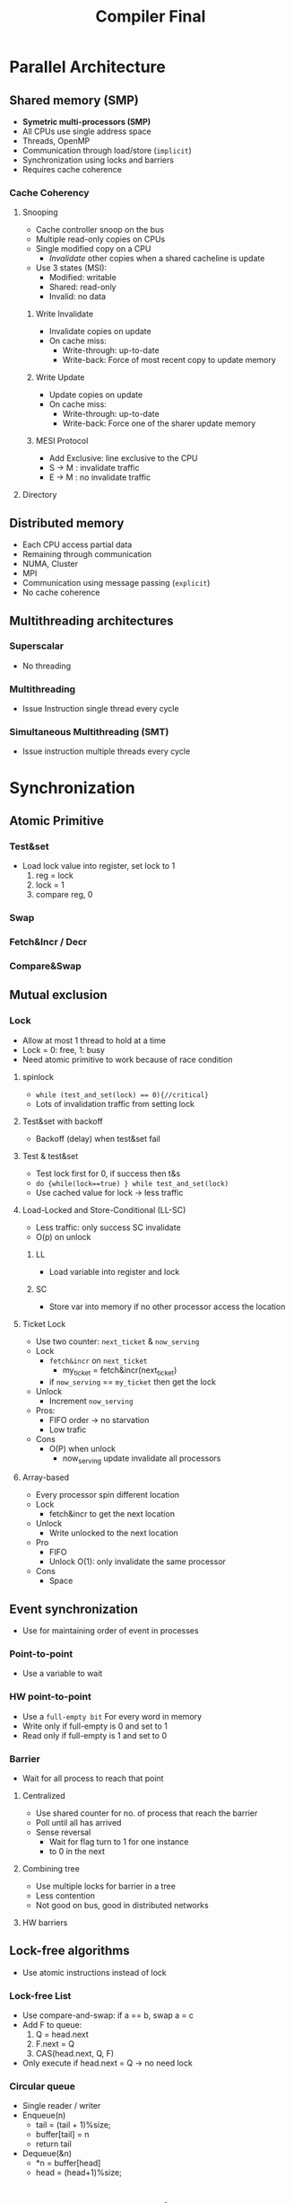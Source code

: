 #+title: Compiler Final
#+LATEX_HEADER: \usepackage[margin=1in]{geometry}
* Parallel Architecture
** Shared memory (SMP)
+ *Symetric multi-processors (SMP)*
+ All CPUs use single address space
+ Threads, OpenMP
+ Communication through load/store (=implicit=)
+ Synchronization using locks and barriers
+ Requires cache coherence
*** Cache Coherency
**** Snooping
+ Cache controller snoop on the bus
+ Multiple read-only copies on CPUs
+ Single modified copy on a CPU
  - /Invalidate/ other copies when a shared cacheline is update
+ Use 3 states (MSI):
  - Modified: writable
  - Shared: read-only
  - Invalid: no data
***** Write Invalidate
+ Invalidate copies on update
+ On cache miss:
  - Write-through: up-to-date
  - Write-back: Force of most recent copy to update memory
***** Write Update
+ Update copies on update
+ On cache miss:
  - Write-through: up-to-date
  - Write-back: Force one of the sharer update memory
***** MESI Protocol
+ Add Exclusive: line exclusive to the CPU
+ S -> M : invalidate traffic
+ E -> M : no invalidate traffic
**** Directory
** Distributed memory
+ Each CPU access partial data
+ Remaining through communication
+ NUMA, Cluster
+ MPI
+ Communication using message passing (=explicit=)
+ No cache coherence
** Multithreading architectures
*** Superscalar
+ No threading
*** Multithreading
+ Issue Instruction single thread every cycle
*** Simultaneous Multithreading (SMT)
+ Issue instruction multiple threads every cycle
* Synchronization
** Atomic Primitive
*** Test&set
+ Load lock value into register, set lock to 1
  1. reg = lock
  2. lock = 1
  3. compare reg, 0
*** Swap
*** Fetch&Incr / Decr
*** Compare&Swap
** Mutual exclusion
*** Lock
+ Allow at most 1 thread to hold at a time
+ Lock = 0: free, 1: busy
+ Need atomic primitive to work because of race condition
**** spinlock
- ~while (test_and_set(lock) == 0){//critical}~
- Lots of invalidation traffic from setting lock
**** Test&set with backoff
+ Backoff (delay) when test&set fail
**** Test & test&set
+ Test lock first for 0, if success then t&s
+ ~do {while(lock==true) } while test_and_set(lock)~
+ Use cached value for lock -> less traffic
**** Load-Locked and Store-Conditional (LL-SC)
+ Less traffic: only success SC invalidate
+ O(p) on unlock
***** LL
+ Load variable into register and lock
***** SC
+ Store var into memory if no other processor access the location
**** Ticket Lock
+ Use two counter: =next_ticket= & =now_serving=
+ Lock
  - =fetch&incr= on =next_ticket=
    + my_ticket = fetch&incr(next_ticket)
  - if =now_serving= == =my_ticket= then get the lock
+ Unlock
  - Increment =now_serving=
+ Pros:
  - FIFO order -> no starvation
  - Low trafic
+ Cons
  - O(P) when unlock
    + now_serving update invalidate all processors
**** Array-based
+ Every processor spin different location
+ Lock
  - fetch&incr to get the next location
+ Unlock
  - Write unlocked to the next location
+ Pro
  - FIFO
  - Unlock O(1): only invalidate the same processor
+ Cons
  - Space
** Event synchronization
+ Use for maintaining order of event in processes
*** Point-to-point
+ Use a variable to wait
*** HW point-to-point
+ Use a =full-empty bit= For every word in memory
+ Write only if full-empty is 0 and set to 1
+ Read only if full-empty is 1 and set to 0
*** Barrier
+ Wait for all process to reach that point
**** Centralized
+ Use shared counter for no. of process that reach the barrier
+ Poll until all has arrived
+ Sense reversal
  - Wait for flag turn to 1 for one instance
  - to 0 in the next
**** Combining tree
+ Use multiple locks for barrier in a tree
+ Less contention
+ Not good on bus, good in distributed networks
**** HW barriers
** Lock-free algorithms
+ Use atomic instructions instead of lock
*** Lock-free List
+ Use compare-and-swap: if a == b, swap a = c
+ Add F to queue:
  1. Q = head.next
  2. F.next = Q
  3. CAS(head.next, Q, F)
+ Only execute if head.next = Q -> no need lock
*** Circular queue
+ Single reader / writer
+ Enqueue(n)
  - tail = (tail + 1)%size;
  - buffer[tail] = n
  - return tail
+ Dequeue(&n)
  - *n = buffer[head]
  - head = (head+1)%size;
* Dependence Analysis
** Dependence
*** Control dependence
+ Control flow
+ S1 determine if S2 execute
*** Data dependence
+ Data flow
+ If S1 and S2 access the same variable
+ And S1 before S2
**** Types
***** Flow dependence
  - Read after write
  - True dependence
***** Anti-dependence
  + Register rename remove dependence
  + WAR
***** Output dependence
  - WAW
  - Both is assign
***** Input Dependence
+ RAR
+ No hazard
**** Dependence in loop
***** Inter-loop dependence
*****  Loop-independet dependence
+ Dependence within same loop /iteration/
***** Loop-carried dependence
+ Dependence across loop iterations
+ Ex:  a[2] = a[1], then a[3] = a[2]
***** Distance vector
+ Distance from read to write, across loop
+ b[i,j] = b[i-1, j+1]
+ (1,2): b[1,2] = b[0,3]
+ (2,1): b[2,1] = b[1,2]
+ d = (2,1) - (1,2) = (1,-1)
***** Direction Vector
+ + if distance vector is positive
+ - if negative
+ = if = 0
**** Data dependence test
+ Test if 2 accesses reference the same location on different i
+ Test if solution exist
***** GCD test
+ If GDC exist, integer solution may exist
***** Fourier-Motzkin Elimination
+ Pick and eliminate variables until only one left
**** Parallel loop
+ Loop is parallel if
  - i is forward or i
  - j = 0

** Instruction scheduling / reordering
*** Code motion / hoisting / sinking
+ Move instruction up / down the control flow
+ As far as possible if no dependence
*** Tail merging / cross jumping
+ Move instructions to common successor
** Parallelization
+ Parallel loop when no loop-carried dependence
* Loop Transformations

** Parallel Loops
+ If have less processors, combine
** Loop Transformations
*** Permutation
+ Swap distance vector
+ Only safe if no negative vector (1,-1) -> (-1,1)
+ Swap i, j order of the loop
+ So that the outer loop can be parallelized
+ (1,0) -> (0,1)
*** Reversal
+ Iterate loop backward
+ Only safe if do not change sign
+ for(i=0;i<N;i++) -> for(i=N-1; i>=0;i--)
+ Enable other tranformantions
*** Skew
+ (d1,d2) -> (d1,d1 \alpha + d2)
+ Always safe
*** Tiling (Blocking)
+ Change loop iteration shape
+ For Better cacheline reuse
**** Strip mining
+ Always safe
+ Add dimension
*** Fusion
+ Convert inter-loop dependence to loop-carried dependence
  - fuse loop together
+ Safe if dependence preserved
*** Distribution (fission)
+ Loop-carried dependence -> inter-loop dependence
+ Safe if dependence is preserved
+ For parallelzation
*** Index set splitting ( loop peeling )
+ Split index to multiple loops
+ May seperate special case
+ Always safe
*** Unrolling
+ Always safe
+ Create additional copies of loop body
+ for(i=0;i<100;i++) -> for(i=0;i<100;i+=2)
+ A[i] = B[i] -> A[i]=B[i]
                A[i+1] = B[i+1]
+ Reduce loop overhead
+ Increase code size, register pressure
** Unimodular Transformation
+ Combine transformation using matrix multiplication
+ Safe if new vector are lexicographyically positive
* DNN Compilers
** TVM
+ Ingest models from Pytorch, Tensorflow, ONNX, MxNet
+ Target archtecture x86, ARM, GPUs, MIPS, RISC-V
+ Optimized for target platform
*** Operator Optimization
**** Halide progamming model:
 - Functional definition: What the function do
 - Schedule definitions: How should the function do it
**** TVM Scheduling Primitive
+ Primitives for optimizations
*** Automated optimization search: AutoTVM
+ Use ML to learn the best code to be generated
*** Graph-level Optimization: Use Relay IR
**** Operator fusion
+ Fuse operators together to minimize
** XLA: Accelerated Linear Algebra compiler
+ Take tensorflow graphs, split out optimzied assembly
+ TF Graph -> XLA Graph -> LLVM IR -> ASM code
*** TF2XLA
+ Old TF: Look for optimized kernel in runtime library
+ XLA: Look for tf2xla kernel to plug into TF graph
*** JIT
+ Compile TF clusters of nodes into XLA graph
+ Execute the whole cluster
*** Ahead-of-time compilation
+ Use *Graph Compiler*
+ Compile the entire XLA graph
